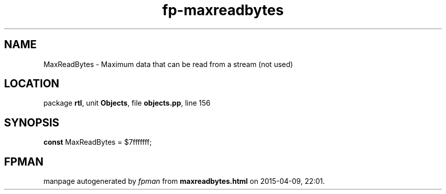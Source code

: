 .\" file autogenerated by fpman
.TH "fp-maxreadbytes" 3 "2014-03-14" "fpman" "Free Pascal Programmer's Manual"
.SH NAME
MaxReadBytes - Maximum data that can be read from a stream (not used)
.SH LOCATION
package \fBrtl\fR, unit \fBObjects\fR, file \fBobjects.pp\fR, line 156
.SH SYNOPSIS
\fBconst\fR MaxReadBytes = $7fffffff;

.SH FPMAN
manpage autogenerated by \fIfpman\fR from \fBmaxreadbytes.html\fR on 2015-04-09, 22:01.

